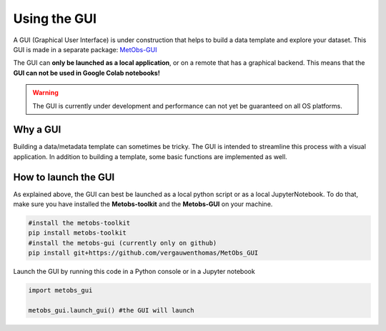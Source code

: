 
Using the GUI
=====================================

A GUI (Graphical User Interface) is under construction that helps to build
a data template and explore your dataset. This GUI is made in a separate package: `MetObs-GUI <https://github.com/vergauwenthomas/MetObs_GUI>`_



The GUI can **only be launched as a local application**, or on a remote that has a graphical backend. This means that the **GUI can not be used in Google Colab notebooks!**

.. warning::
   The GUI is currently under development and performance can not yet be guaranteed on all OS platforms.

Why a GUI
-------------

Building a data/metadata template can sometimes be tricky. The GUI is intended to streamline this process with a visual application.
In addition to building a template, some basic functions are implemented as well.


How to launch the GUI
------------------------

As explained above, the GUI can best be launched as a local python script or as a local JupyterNotebook.
To do that, make sure you have installed the **Metobs-toolkit** and the **Metobs-GUI** on your machine.

.. code-block:: console

    #install the metobs-toolkit
    pip install metobs-toolkit
    #install the metobs-gui (currently only on github)
    pip install git+https://github.com/vergauwenthomas/MetObs_GUI



Launch the GUI by running this code in a Python console or in a Jupyter notebook

.. code-block:: python

    import metobs_gui

    metobs_gui.launch_gui() #the GUI will launch
